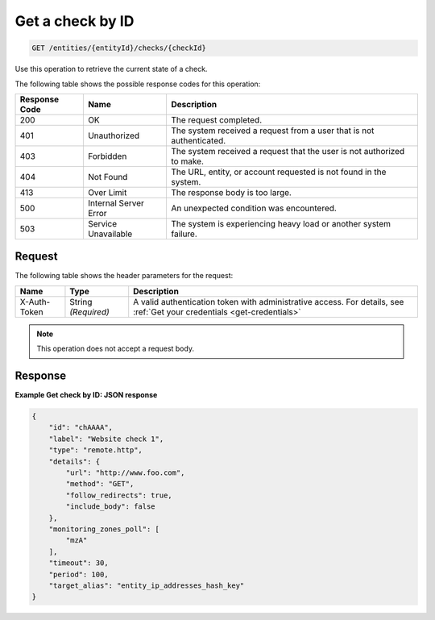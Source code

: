 .. _get-a-check-by-id:

Get a check by ID
~~~~~~~~~~~~~~~~~~

.. code::

    GET /entities/{entityId}/checks/{checkId}

Use this operation to retrieve the current state of a check.

The following table shows the possible response codes for this operation:

+--------------------------+-------------------------+-------------------------+
|Response Code             |Name                     |Description              |
+==========================+=========================+=========================+
|200                       |OK                       |The request completed.   |
+--------------------------+-------------------------+-------------------------+
|401                       |Unauthorized             |The system received a    |
|                          |                         |request from a user that |
|                          |                         |is not authenticated.    |
+--------------------------+-------------------------+-------------------------+
|403                       |Forbidden                |The system received a    |
|                          |                         |request that the user is |
|                          |                         |not authorized to make.  |
+--------------------------+-------------------------+-------------------------+
|404                       |Not Found                |The URL, entity, or      |
|                          |                         |account requested is not |
|                          |                         |found in the system.     |
+--------------------------+-------------------------+-------------------------+
|413                       |Over Limit               |The response body is too |
|                          |                         |large.                   |
+--------------------------+-------------------------+-------------------------+
|500                       |Internal Server Error    |An unexpected condition  |
|                          |                         |was encountered.         |
+--------------------------+-------------------------+-------------------------+
|503                       |Service Unavailable      |The system is            |
|                          |                         |experiencing heavy load  |
|                          |                         |or another system        |
|                          |                         |failure.                 |
+--------------------------+-------------------------+-------------------------+

Request
-------

The following table shows the header parameters for the request:

+-----------------+----------------+-----------------------------------------------+
|Name             |Type            |Description                                    |
+=================+================+===============================================+
|X-Auth-Token     |String          |A valid authentication token with              |
|                 |*(Required)*    |administrative access. For details, see        |
|                 |                |:ref:`Get your credentials <get-credentials>`  |
+-----------------+----------------+-----------------------------------------------+

.. note::

   This operation does not accept a request body.

Response
--------

**Example Get check by ID: JSON response**

.. code::

   {
       "id": "chAAAA",
       "label": "Website check 1",
       "type": "remote.http",
       "details": {
           "url": "http://www.foo.com",
           "method": "GET",
           "follow_redirects": true,
           "include_body": false
       },
       "monitoring_zones_poll": [
           "mzA"
       ],
       "timeout": 30,
       "period": 100,
       "target_alias": "entity_ip_addresses_hash_key"
   }
